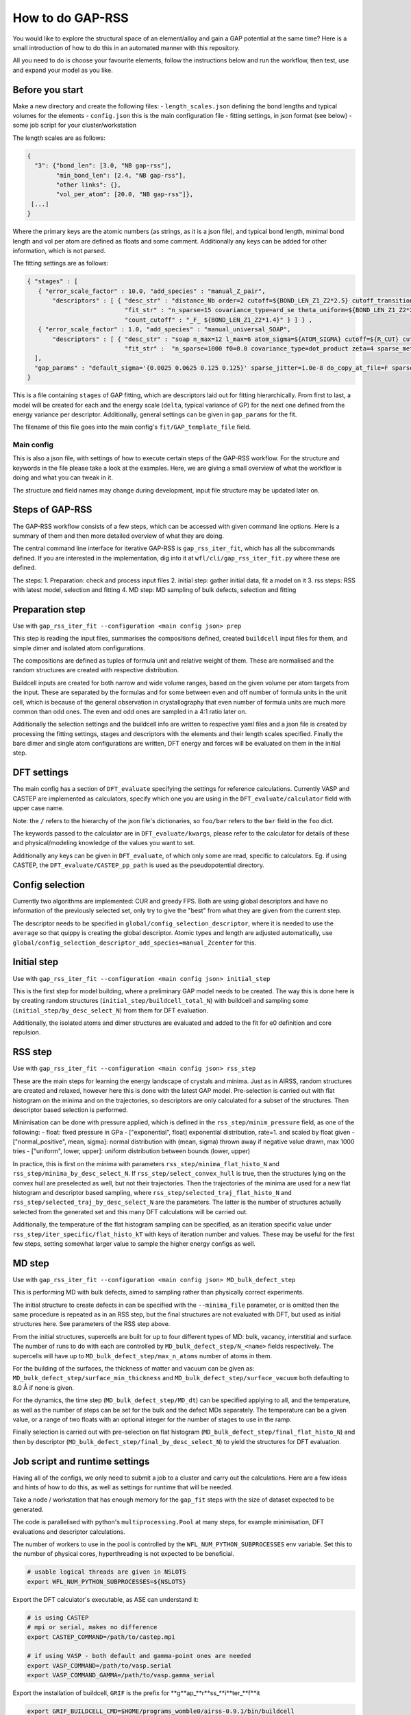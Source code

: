 .. _rss:


###################################
How to do GAP-RSS
###################################

You would like to explore the structural space of an element/alloy and gain a GAP potential at the same time? Here is a small introduction of how to do this in an automated manner with this repository.

All you need to do is choose your favourite elements, follow the instructions below and run the workflow, then test, use and expand your model as you like.


**********************************
Before you start
**********************************


Make a new directory and create the following files:
- ``length_scales.json`` defining the bond lengths and typical volumes for the elements
- ``config.json`` this is the main configuration file
- fitting settings, in json format (see below)
- some job script for your cluster/workstation

The length scales are as follows:

.. code-block:: python

  {
    "3": {"bond_len": [3.0, "NB gap-rss"],
          "min_bond_len": [2.4, "NB gap-rss"],
          "other links": {},
          "vol_per_atom": [20.0, "NB gap-rss"]},
   [...]
  }


Where the primary keys are the atomic numbers (as strings, as it is a json file), and typical bond length, minimal bond length and vol per atom are defined as floats and some comment. Additionally any keys can be added for other information, which is not parsed.

The fitting settings are as follows:

.. code-block:: python 

  { "stages" : [
     { "error_scale_factor" : 10.0, "add_species" : "manual_Z_pair",
         "descriptors" : [ { "desc_str" : "distance_Nb order=2 cutoff=${BOND_LEN_Z1_Z2*2.5} cutoff_transition_width=${BOND_LEN_Z1_Z2*2.5/5.0} compact_clusters Z={{${Z1} ${Z2}}}",
                             "fit_str" : "n_sparse=15 covariance_type=ard_se theta_uniform=${BOND_LEN_Z1_Z2*2.5/5.0} sparse_method=uniform f0=0.0 add_species=F",
                             "count_cutoff" : "_F_ ${BOND_LEN_Z1_Z2*1.4}" } ] } ,
     { "error_scale_factor" : 1.0, "add_species" : "manual_universal_SOAP",
         "descriptors" : [ { "desc_str" : "soap n_max=12 l_max=6 atom_sigma=${ATOM_SIGMA} cutoff=${R_CUT} cutoff_transition_width=${R_TRANS} central_weight=1.0 Z=${Zcenter} n_species=${nZ} species_Z={{${Zs}}}",
                             "fit_str" :  "n_sparse=1000 f0=0.0 covariance_type=dot_product zeta=4 sparse_method=cur_points print_sparse_index add_species=F" } ] }
    ],
    "gap_params" : "default_sigma='{0.0025 0.0625 0.125 0.125}' sparse_jitter=1.0e-8 do_copy_at_file=F sparse_separate_file=T"
  }

This is a file containing ``stages`` of GAP fitting, which are descriptors laid out for fitting hierarchically. From first to last, a model will be created for each and the energy scale (``delta``, typical variance of GP) for the next one defined from the energy variance per descriptor.
Additionally, general settings can be given in ``gap_params`` for the fit.

The filename of this file goes into the main config's ``fit/GAP_template_file`` field.


Main config
===================================

This is also a json file, with settings of how to execute certain steps of the GAP-RSS workflow. For the structure and keywords in the file please take a look at the examples. Here, we are giving a small overview of what the workflow is doing and what you can tweak in it.

The structure and field names may change during development, input file structure may be updated later on.


***********************************
Steps of GAP-RSS
***********************************

The GAP-RSS workflow consists of a few steps, which can be accessed with given command line options. Here is a summary of them and then more detailed overview of what they are doing.

The central command line interface for iterative GAP-RSS is ``gap_rss_iter_fit``, which has all the subcommands defined. If you are interested in the implementation, dig into it at ``wfl/cli/gap_rss_iter_fit.py`` where these are defined.

The steps:
1. Preparation: check and process input files
2. initial step: gather initial data, fit a model on it
3. rss steps: RSS with latest model, selection and fitting
4. MD step: MD sampling of bulk defects, selection and fitting


************************************
Preparation step
************************************

Use with ``gap_rss_iter_fit --configuration <main config json> prep``

This step is reading the input files, summarises the compositions defined, created ``buildcell`` input files for them, and simple dimer and isolated atom configurations.

The compositions are defined as tuples of formula unit and relative weight of them. These are normalised and the random structures are created with respective distribution.

Buildcell inputs are created for both narrow and wide volume ranges, based on the given volume per atom targets from the input. These are separated by the formulas and for some between even and off number of formula units in the unit cell, which is because of the general observation in crystallography that even number of formula units are much more common than odd ones. The even and odd ones are sampled in a 4:1 ratio later on.

Additionally the selection settings and the buildcell info are written to respective yaml files and a json file is created by processing the fitting settings, stages and descriptors with the  elements and their length scales specified. Finally the bare dimer and single atom configurations are written, DFT energy and forces will be evaluated on them in the initial step.


****************************************
DFT settings
****************************************

The main config has a section of ``DFT_evaluate`` specifying the settings for reference calculations. Currently VASP and CASTEP are implemented as calculators, specify which one you are using in the ``DFT_evaluate/calculator`` field with upper case name.

Note: the ``/`` refers to the hierarchy of the json file's dictionaries, so ``foo/bar`` refers to the ``bar`` field in the ``foo`` dict.

The keywords passed to the calculator are in ``DFT_evaluate/kwargs``, please refer to the calculator for details of these and physical/modeling knowledge of the values you want to set.

Additionally any keys can be given in ``DFT_evaluate``, of which only some are read, specific to calculators. Eg. if using CASTEP, the ``DFT_evaluate/CASTEP_pp_path`` is used as the pseudopotential directory.


****************************************
Config selection
****************************************

Currently two algorithms are implemented: CUR and greedy FPS. Both are using global descriptors and have no information of the previously selected set, only try to give the "best" from what they are given from the current step.

The descriptor needs to be specified in ``global/config_selection_descriptor``, where it is needed to use the ``average`` so that quippy is creating the global descriptor. Atomic types and length are adjusted automatically, use ``global/config_selection_descriptor_add_species=manual_Zcenter`` for this.

****************************************
Initial step
****************************************

Use with ``gap_rss_iter_fit --configuration <main config json> initial_step``

This is the first step for model building, where a preliminary GAP model needs to be created. The way this is done here is by creating random structures (``initial_step/buildcell_total_N``) with buildcell and sampling some (``initial_step/by_desc_select_N``) from them for DFT evaluation.

Additionally, the isolated atoms and dimer structures are evaluated and added to the fit for e0 definition and core repulsion.


****************************************
RSS step
****************************************

Use with ``gap_rss_iter_fit --configuration <main config json> rss_step``

These are the main steps for learning the energy landscape of crystals and minima. Just as in AIRSS, random structures are created and relaxed, however here this is done with the latest GAP model. Pre-selection is carried out with flat histogram on the minima and on the trajectories, so descriptors are only calculated for a subset of the structures. Then descriptor based selection is performed.

Minimisation can be done with pressure applied, which is defined in the ``rss_step/minim_pressure`` field, as one of the following:
- float: fixed pressure in GPa
- ["exponential", float] exponential distribution, rate=1. and scaled by float given
- ["normal_positive", mean, sigma]: normal distribution with (mean, sigma) thrown away if negative value drawn, max 1000 tries
- ["uniform", lower, upper]: uniform distribution between bounds (lower, upper)

In practice, this is first on the minima with parameters ``rss_step/minima_flat_histo_N`` and ``rss_step/minima_by_desc_select_N``.
If ``rss_step/select_convex_hull`` is true, then the structures lying on the convex hull are preselected as well, but not their  trajectories.
Then the trajectories of the minima are used for a new flat histogram and descriptor based sampling, where ``rss_step/selected_traj_flat_histo_N`` and ``rss_step/selected_traj_by_desc_select_N`` are the parameters. The latter is the number of structures actually selected from the generated set and this many DFT calculations will be carried out.

Additionally, the temperature of the flat histogram sampling can be specified, as an iteration specific value under ``rss_step/iter_specific/flat_histo_kT`` with keys of iteration number and values. These may be useful for the first few steps, setting somewhat larger value to sample the higher energy configs as well.


****************************************
MD step
****************************************

Use with ``gap_rss_iter_fit --configuration <main config json> MD_bulk_defect_step``

This is performing MD with bulk defects, aimed to sampling rather than physically correct experiments.

The initial structure to create defects in can be specified with the ``--minima_file`` parameter, or is omitted then the same procedure is repeated as in an RSS step, but the final structures are not evaluated with DFT, but used as initial structures here. See parameters of the RSS step above.

From the initial structures, supercells are built for up to four different types of MD: bulk, vacancy, interstitial and surface. The number of runs to do with each are controlled by ``MD_bulk_defect_step/N_<name>`` fields respectively. The supercells will have up to ``MD_bulk_defect_step/max_n_atoms`` number of atoms in them.

For the building of the surfaces, the thickness of matter and vacuum can be given as: ``MD_bulk_defect_step/surface_min_thickness`` and ``MD_bulk_defect_step/surface_vacuum`` both defaulting to 8.0 Å if none is given.

For the dynamics, the time step (``MD_bulk_defect_step/MD_dt``) can be specified applying to all, and the temperature, as well as the number of steps can be set for the bulk and the defect MDs separately. The temperature can be a given value, or a range of two floats with an optional integer for the number of stages to use in the ramp.

Finally selection is carried out with pre-selection on flat histogram (``MD_bulk_defect_step/final_flat_histo_N``) and then by descriptor (``MD_bulk_defect_step/final_by_desc_select_N``) to yield the structures for DFT evaluation.


****************************************
Job script and runtime settings
****************************************

Having all of the configs, we only need to submit a job to a cluster and carry out the calculations. Here are a few ideas and hints of how to do this, as well as settings for runtime that will be needed.

Take a node / workstation that has enough memory for the ``gap_fit`` steps with the size of dataset expected to be generated.

The code is parallelised with python's ``multiprocessing.Pool`` at many steps, for example minimisation, DFT evaluations and descriptor calculations.

The number of workers to use in the pool is controlled by the ``WFL_NUM_PYTHON_SUBPROCESSES`` env variable. Set this to the number of physical cores, hyperthreading is not expected to be beneficial.

.. code-block:: console

  # usable logical threads are given in NSLOTS
  export WFL_NUM_PYTHON_SUBPROCESSES=${NSLOTS}

Export the DFT calculator's executable, as ASE can understand it:

.. code-block:: console 

  # is using CASTEP
  # mpi or serial, makes no difference
  export CASTEP_COMMAND=/path/to/castep.mpi 
  
  # if using VASP - both default and gamma-point ones are needed
  export VASP_COMMAND=/path/to/vasp.serial
  export VASP_COMMAND_GAMMA=/path/to/vasp.gamma_serial

Export the installation of buildcell, ``GRIF`` is the prefix for \**g**ap_**r**ss_**i**ter_**f**it

.. code-block:: console 

  export GRIF_BUILDCELL_CMD=$HOME/programs_womble0/airss-0.9.1/bin/buildcell

Set the number of OMP threads to 1 in general and to the maximum for gap_fit

.. code-block:: console 

  export OMP_NUM_THREADS=1
  export WFL_GAP_FIT_OMP_NUM_THREADS=${NSLOTS}

The active iteration's number is written in the file ``ACTIVE_ITER``, which if you keep then the iteration number will be increased. Directories will be created with names ``run_iter_<number>`` and all work of a given iteration self contained in them.

Anything that is done already can be skipped, the ``Configset_out`` implementation is taking care of this, which lets you not repeat work in a lot of cases when restarting the calculations.

An efficient and handy way to run multiple iterations is as follows:

.. code-block:: bash

  # remove leftover files
  for f in run_iter_* ACTIVE_ITER atoms_and_dimers.xyz gap_rss.*.out; do
    echo "WARNING: Trace of old run found file '$f'" 1>&2
    break
  done

  # start the numbering from zero, will skip ones done
  rm -f ACTIVE_ITER
  
  # abort if any fail
  set -e
  
  # set the config json file, and number of total steps
  system_json=main_config_file.json
  total_rss_steps=24
  
  # prep
  gap_rss_iter_fit -c ${system_json} prep >> gap_rss.prep.out
  
  # RSS iters
  gap_rss_iter_fit -c ${system_json} initial_step >> gap_rss.initial_step.out
  for iter_i in $(seq 1 ${total_rss_steps}); do
    gap_rss_iter_fit -c ${system_json} rss_step >> gap_rss.rss_step.${iter_i}.out
  done
  
  # do one MD steps, or more if you want with a loop
  # bulk/defect supercell MD iter
  iter_i=${total_rss_steps}+1
  gap_rss_iter_fit -c ${system_json} MD_bulk_defect_step >> gap_rss.${iter_i}.MD_step.out
  


